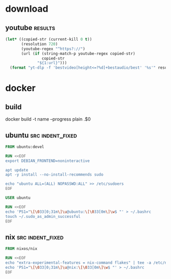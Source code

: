 * download
** youtube                                                          :results:
   #+BEGIN_SRC emacs-lisp
     (let* ((copied-str (current-kill 0 t))
            (resolution 720)
            (youtube-regex "^https?://")
            (url (if (string-match-p youtube-regex copied-str)
                     copied-str
                   "${1:url}")))
       (format "yt-dlp -f 'bestvideo[height<=?%d]+bestaudio/best' '%s'" resolution url))
   #+END_SRC
* docker
** build
   docker build  -t name --progress plain .$0
** ubuntu                                                  :src:indent_fixed:
   #+BEGIN_SRC dockerfile
     FROM ubuntu:devel

     RUN <<EOF
     export DEBIAN_FRONTEND=noninteractive

     apt update
     apt -y install --no-install-recommends sudo

     echo "ubuntu ALL=(ALL) NOPASSWD:ALL" >> /etc/sudoers
     EOF

     USER ubuntu

     RUN <<EOF
     echo 'PS1="\[\033[0;31m\]\u@ubuntu:\[\033[0m\]\w$ "' > ~/.bashrc
     touch ~/.sudo_as_admin_successful
     EOF
   #+END_SRC
** nix                                                     :src:indent_fixed:
   #+BEGIN_SRC dockerfile
     FROM nixos/nix

     RUN <<EOF
     echo "extra-experimental-features = nix-command flakes" | tee -a /etc/nix/nix.conf
     echo 'PS1="\[\033[0;31m\]\u@nix:\[\033[0m\]\w$ "' > ~/.bashrc
     EOF
   #+END_SRC
